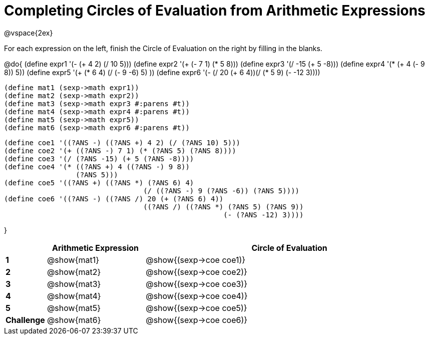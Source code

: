 = Completing Circles of Evaluation from Arithmetic Expressions

++++
<style>
  td * {text-align: left;}
</style>
++++

@vspace{2ex}

For each expression on the left, finish the Circle of Evaluation on the right by filling in the blanks.

@do{
  (define expr1 '(- (+ 4 2) (/ 10 5)))
  (define expr2 '(+ (- 7 1) (* 5 8)))
  (define expr3 '(/ -15 (+ 5 -8)))
  (define expr4 '(* (+ 4 (- 9 8)) 5))
  (define expr5 '(+ (* 6 4) (/ (- 9 -6) 5) ))
  (define expr6 '(- (/ 20 (+ 6 4))(/ (* 5 9) (- -12 3))))

  (define mat1 (sexp->math expr1))
  (define mat2 (sexp->math expr2))
  (define mat3 (sexp->math expr3 #:parens #t))
  (define mat4 (sexp->math expr4 #:parens #t))
  (define mat5 (sexp->math expr5))
  (define mat6 (sexp->math expr6 #:parens #t))

  (define coe1 '((?ANS -) ((?ANS +) 4 2) (/ (?ANS 10) 5)))
  (define coe2 '(+ ((?ANS -) 7 1) (* (?ANS 5) (?ANS 8))))
  (define coe3 '(/ (?ANS -15) (+ 5 (?ANS -8))))
  (define coe4 '(* ((?ANS +) 4 ((?ANS -) 9 8))
                   (?ANS 5)))
  (define coe5 '((?ANS +) ((?ANS *) (?ANS 6) 4)
                                   (/ ((?ANS -) 9 (?ANS -6)) (?ANS 5))))
  (define coe6 '((?ANS -) ((?ANS /) 20 (+ (?ANS 6) 4))
                                   ((?ANS /) ((?ANS *) (?ANS 5) (?ANS 9))
                                                      (- (?ANS -12) 3))))

}

[cols=".^1a,^4a,^12a",options="header",stripes="none"]
|===
|           | Arithmetic Expression     | Circle of Evaluation
|*1*        | @show{mat1}    	        | @show{(sexp->coe coe1)}
|*2*        | @show{mat2}   		| @show{(sexp->coe coe2)}
|*3*        | @show{mat3}    		| @show{(sexp->coe coe3)}
|*4*        | @show{mat4}   		| @show{(sexp->coe coe4)}
|*5*        | @show{mat5}    		| @show{(sexp->coe coe5)}
|*Challenge*| @show{mat6}    		| @show{(sexp->coe coe6)}
|===
